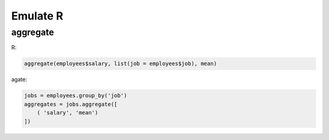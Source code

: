 =========
Emulate R
=========

aggregate
=========

R:

.. code-block:: r

    aggregate(employees$salary, list(job = employees$job), mean)

agate:

.. code-block:: python

    jobs = employees.group_by('job')
    aggregates = jobs.aggregate([
        ( 'salary', 'mean')
    ])
